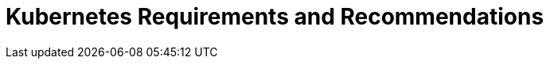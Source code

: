 = Kubernetes Requirements and Recommendations
:page-layout: index
:description: Requirements and recommendations for Kubernetes clusters, Redpanda deployments in Kubernetes, and cloud instance types for deploying Redpanda on managed Kubernetes services.